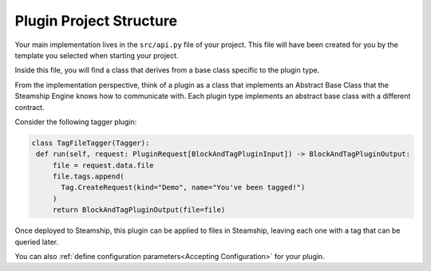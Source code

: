 Plugin Project Structure
~~~~~~~~~~~~~~~~~~~~~~~~~

Your main implementation lives in the  ``src/api.py`` file of your project.
This file will have been created for you by the template you selected when starting your project.

Inside this file, you will find a class that derives from a base class specific to the plugin type.

From the implementation perspective, think of a plugin as a class that implements an Abstract Base Class that the Steamship Engine knows how to communicate with.
Each plugin type implements an abstract base class with a different contract.

Consider the following tagger plugin:

.. code-block:: python

   class TagFileTagger(Tagger):
    def run(self, request: PluginRequest[BlockAndTagPluginInput]) -> BlockAndTagPluginOutput:
        file = request.data.file
        file.tags.append(
          Tag.CreateRequest(kind="Demo", name="You've been tagged!")
        )
        return BlockAndTagPluginOutput(file=file)

Once deployed to Steamship, this plugin can be applied to files in Steamship, leaving each one with a tag that can be
queried later.

You can also :ref:`define configuration parameters<Accepting Configuration>` for your plugin.